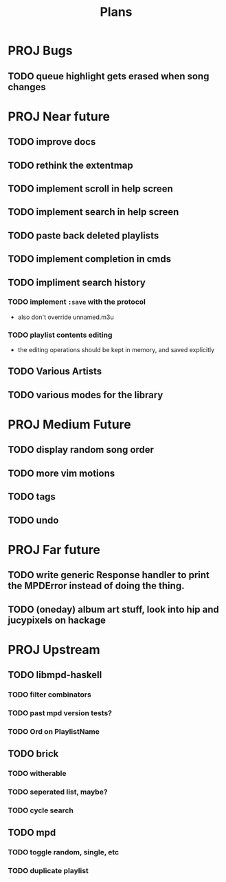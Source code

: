 #+TITLE: Plans
* PROJ Bugs
** TODO queue highlight gets erased when song changes
* PROJ Near future
** TODO improve docs
** TODO rethink the extentmap
** TODO implement scroll in help screen
** TODO implement search in help screen
** TODO paste back deleted playlists
** TODO implement completion in cmds
** TODO impliment search history
*** TODO implement =:save= with the protocol
- also don't override unnamed.m3u
*** TODO playlist contents editing
- the editing operations should be kept in memory, and saved explicitly
** TODO Various Artists
** TODO various modes for the library

* PROJ Medium Future
** TODO display random song order
** TODO more vim motions
** TODO tags
** TODO undo

* PROJ Far future
** TODO write generic Response handler to print the MPDError instead of doing the thing.
** TODO (oneday) album art stuff, look into hip and jucypixels on hackage

* PROJ Upstream
** TODO libmpd-haskell
*** TODO filter combinators
*** TODO past mpd version tests?
*** TODO Ord on PlaylistName
** TODO brick
*** TODO witherable
*** TODO seperated list, maybe?
*** TODO cycle search
** TODO mpd
*** TODO toggle random, single, etc
*** TODO duplicate playlist
